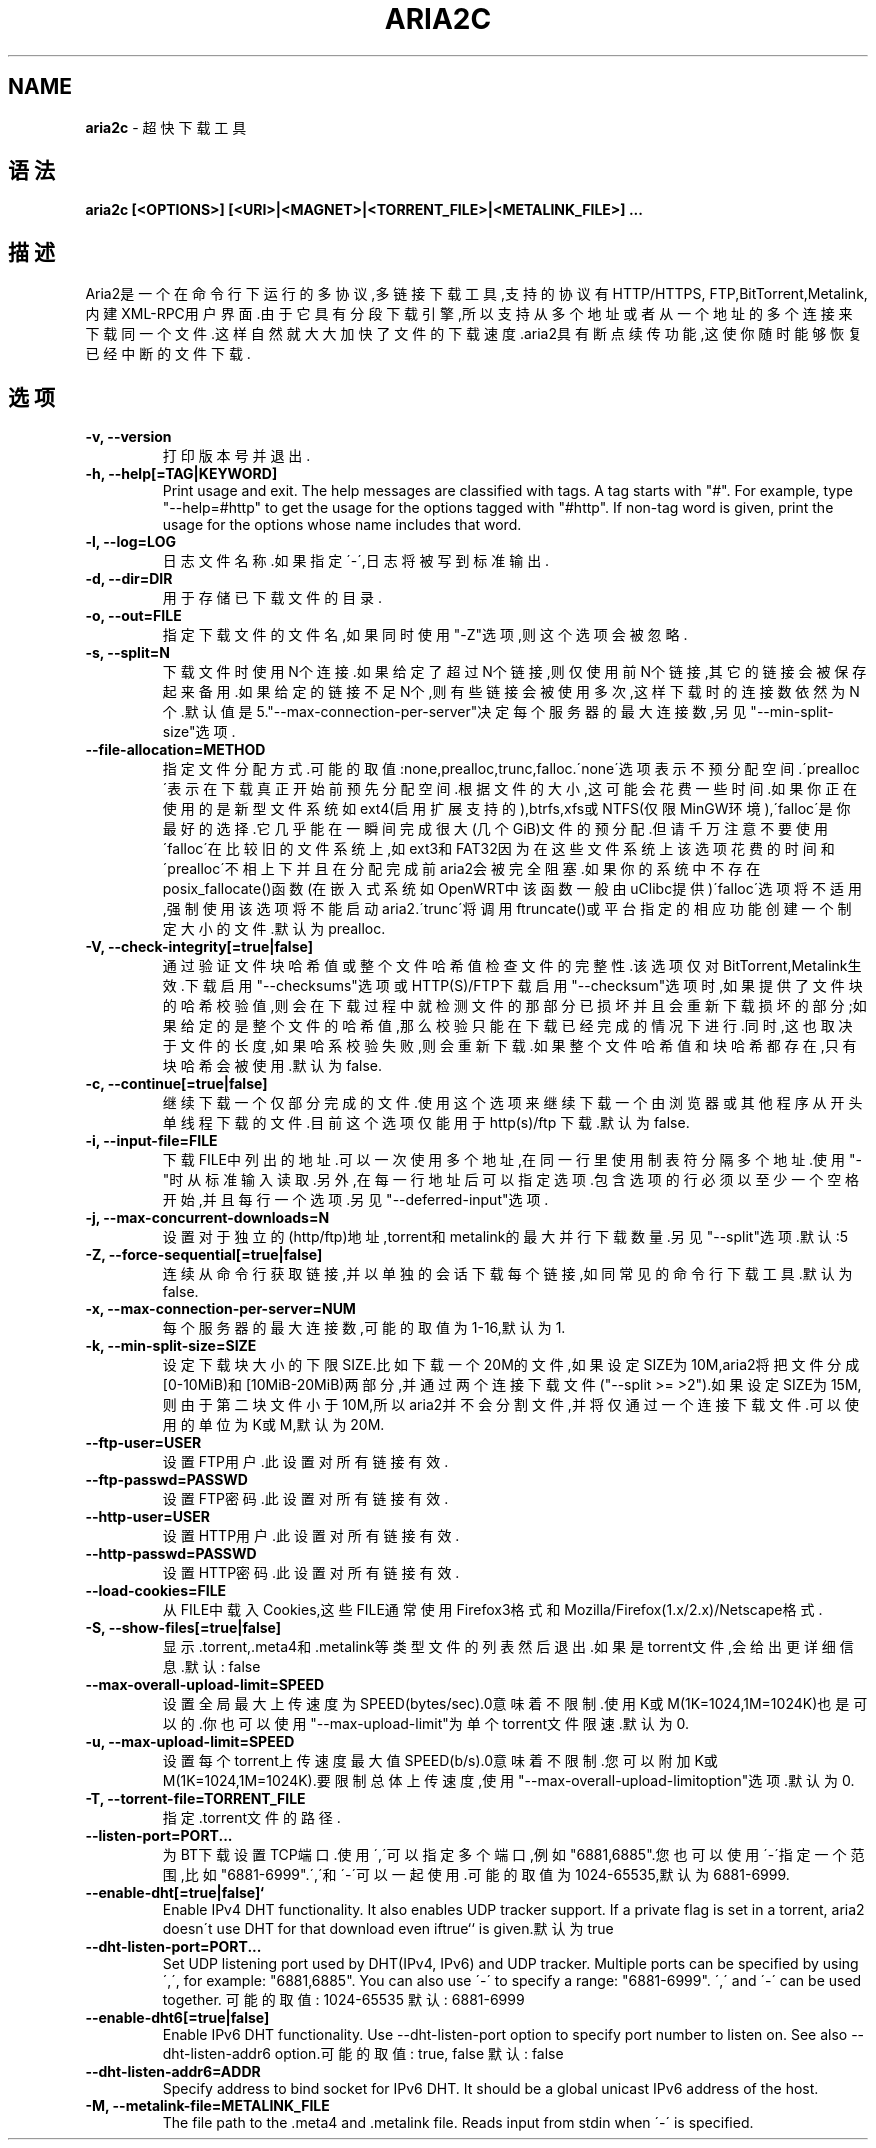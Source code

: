 .\" generated with Ronn/v0.7.3
.\" http://github.com/rtomayko/ronn/tree/0.7.3
.
.TH "ARIA2C" "1" "March 2015" "" ""
.
.SH "NAME"
\fBaria2c\fR \- 超快下载工具
.
.SH "语法"
\fBaria2c [<OPTIONS>] [<URI>|<MAGNET>|<TORRENT_FILE>|<METALINK_FILE>] \.\.\.\fR
.
.SH "描述"
Aria2是一个在命令行下运行的多协议,多链接下载工具,支持的协议有HTTP/HTTPS, FTP,BitTorrent,Metalink,内建XML\-RPC用户界面\.由于它具有分段下载引擎,所以 支持从多个地址或者从一个地址的多个连接来下载同一个文件\.这样自然就大大加 快了文件的下载速度\.aria2具有断点续传功能,这使你随时能够恢复已经中断的文 件下载\.
.
.SH "选项"
.
.TP
\fB\-v, \-\-version\fR
打印版本号并退出\.
.
.TP
\fB\-h, \-\-help[=TAG|KEYWORD]\fR
Print usage and exit\. The help messages are classified with tags\. A tag starts with "#"\. For example, type "\-\-help=#http" to get the usage for the options tagged with "#http"\. If non\-tag word is given, print the usage for the options whose name includes that word\.
.
.TP
\fB\-l, \-\-log=LOG\fR
日志文件名称\.如果指定\'\-\',日志将被写到标准输出\.
.
.TP
\fB\-d, \-\-dir=DIR\fR
用于存储已下载文件的目录\.
.
.TP
\fB\-o, \-\-out=FILE\fR
指定下载文件的文件名,如果同时使用"\-Z"选项,则这个选项会被忽略\.
.
.TP
\fB\-s, \-\-split=N\fR
下载文件时使用N个连接\.如果给定了超过N个链接,则仅使用前N个链接,其 它的链接会被保存起来备用\.如果给定的链接不足N个,则有些链接会被使 用多次,这样下载时的连接数依然为N个\.默认值是 5\."\-\-max\-connection\-per\-server"决定每个服务器的最大连接数,另见 "\-\-min\-split\-size"选项\.
.
.TP
\fB\-\-file\-allocation=METHOD\fR
指定文件分配方式\.可能的取值:none,prealloc,trunc,falloc\.\'none\'选 项表示不预分配空间\.\'prealloc\'表示在下载真正开始前预先分配空间\.根 据文件的大小,这可能会花费一些时间\.如果你正在使用的是新型文件系统 如ext4(启用扩展支持的),btrfs,xfs或NTFS(仅限MinGW环境),\'falloc\'是 你最好的选择\.它几乎能在一瞬间完成很大(几个GiB)文件的预分配\.但请 千万注意不要使用\'falloc\'在比较旧的文件系统上,如ext3和FAT32因为在 这些文件系统上该选项花费的时间和\'prealloc\'不相上下并且在分配完成 前aria2会被完全阻塞\.如果你的系统中不存在posix_fallocate()函数(在 嵌入式系统如OpenWRT中该函数一般由uClibc提供)\'falloc\'选项将不适用 ,强制使用该选项将不能启动aria2\.\'trunc\'将调用ftruncate()或平台指 定的相应功能创建一个制定大小的文件\.默认为prealloc\.
.
.TP
\fB\-V, \-\-check\-integrity[=true|false]\fR
通过验证文件块哈希值或整个文件哈希值检查文件的完整性\.该选项仅对 BitTorrent,Metalink生效\.下载启用"\-\-checksums"选项或HTTP(S)/FTP下 载启用"\-\-checksum"选项时,如果提供了文件块的哈希校验值,则会在下载 过程中就检测文件的那部分已损坏并且会重新下载损坏的部分;如果给定 的是整个文件的哈希值,那么校验只能在下载已经完成的情况下进行\.同时 ,这也取决于文件的长度,如果哈系校验失败,则会重新下载\.如果整个文件 哈希值和块哈希都存在,只有块哈希会被使用\.默认为false\.
.
.TP
\fB\-c, \-\-continue[=true|false]\fR
继续下载一个仅部分完成的文件\.使用这个选项来继续下载一个由浏览器 或其他程序从开头单线程下载的文件\.目前这个选项仅能用于http(s)/ftp 下载\.默认为false\.
.
.TP
\fB\-i, \-\-input\-file=FILE\fR
下载FILE中列出的地址\.可以一次使用多个地址,在同一行里使用制表符分 隔多个地址\.使用"\-"时从标准输入读取\.另外,在每一行地址后可以指定选 项\.包含选项的行必须以至少一个空格开始,并且每行一个选项\.另见 "\-\-deferred\-input"选项\.
.
.TP
\fB\-j, \-\-max\-concurrent\-downloads=N\fR
设置对于独立的(http/ftp)地址,torrent和metalink的最大并行下载数量 \.另见"\-\-split"选项\.默认:5
.
.TP
\fB\-Z, \-\-force\-sequential[=true|false]\fR
连续从命令行获取链接,并以单独的会话下载每个链接,如同常见的命令行 下载工具\.默认为false\.
.
.TP
\fB\-x, \-\-max\-connection\-per\-server=NUM\fR
每个服务器的最大连接数,可能的取值为1\-16,默认为1\.
.
.TP
\fB\-k, \-\-min\-split\-size=SIZE\fR
设定下载块大小的下限SIZE\.比如下载一个20M的文件,如果设定SIZE为 10M,aria2将把文件分成[0\-10MiB)和[10MiB\-20MiB)两部分,并通过两个连 接下载文件("\-\-split >= >2")\.如果设定SIZE为15M,则由于第二块文件小 于10M,所以aria2并不会分割文件,并将仅通过一个连接下载文件\.可以使 用的单位为K或M,默认为20M\.
.
.TP
\fB\-\-ftp\-user=USER\fR
设置FTP用户\.此设置对所有链接有效\.
.
.TP
\fB\-\-ftp\-passwd=PASSWD\fR
设置FTP密码\.此设置对所有链接有效\.
.
.TP
\fB\-\-http\-user=USER\fR
设置HTTP用户\.此设置对所有链接有效\.
.
.TP
\fB\-\-http\-passwd=PASSWD\fR
设置HTTP密码\.此设置对所有链接有效\.
.
.TP
\fB\-\-load\-cookies=FILE\fR
从FILE中载入Cookies,这些FILE通常使用Firefox3格式和 Mozilla/Firefox(1\.x/2\.x)/Netscape格式\.
.
.TP
\fB\-S, \-\-show\-files[=true|false]\fR
显示\.torrent,\.meta4和\.metalink等类型文件的列表然后退出\.如果是 torrent文件,会给出更详细信息\.默认: false
.
.TP
\fB\-\-max\-overall\-upload\-limit=SPEED\fR
设置全局最大上传速度为SPEED(bytes/sec)\.0意味着不限制\.使用K或 M(1K=1024,1M=1024K)也是可以的\.你也可以使用"\-\-max\-upload\-limit"为 单个torrent文件限速\.默认为0\.
.
.TP
\fB\-u, \-\-max\-upload\-limit=SPEED\fR
设置每个torrent上传速度最大值SPEED(b/s)\.0意味着不限制\.您可以附加 K或M(1K=1024,1M=1024K)\.要限制总体上传速度,使用 "\-\-max\-overall\-upload\-limitoption"选项\.默认为0\.
.
.TP
\fB\-T, \-\-torrent\-file=TORRENT_FILE\fR
指定\.torrent文件的路径\.
.
.TP
\fB\-\-listen\-port=PORT\.\.\.\fR
为BT下载设置TCP端口\.使用\',\'可以指定多个端口,例如"6881,6885"\.您也 可以使用\'\-\'指定一个范围,比如"6881\-6999"\.\',\'和\'\-\'可以一起使用\.可 能的取值为1024\-65535,默认为6881\-6999\.
.
.TP
\fB\-\-enable\-dht[=true|false]`\fR
Enable IPv4 DHT functionality\. It also enables UDP tracker support\. If a private flag is set in a torrent, aria2 doesn\'t use DHT for that download even iftrue`` is given\.默认为true
.
.TP
\fB\-\-dht\-listen\-port=PORT\.\.\.\fR
Set UDP listening port used by DHT(IPv4, IPv6) and UDP tracker\. Multiple ports can be specified by using \',\', for example: "6881,6885"\. You can also use \'\-\' to specify a range: "6881\-6999"\. \',\' and \'\-\' can be used together\. 可能的取值: 1024\-65535 默认: 6881\-6999
.
.TP
\fB\-\-enable\-dht6[=true|false]\fR
Enable IPv6 DHT functionality\. Use \-\-dht\-listen\-port option to specify port number to listen on\. See also \-\-dht\-listen\-addr6 option\.可能的取值: true, false 默认: false
.
.TP
\fB\-\-dht\-listen\-addr6=ADDR\fR
Specify address to bind socket for IPv6 DHT\. It should be a global unicast IPv6 address of the host\.
.
.TP
\fB\-M, \-\-metalink\-file=METALINK_FILE\fR
The file path to the \.meta4 and \.metalink file\. Reads input from stdin when \'\-\' is specified\.

